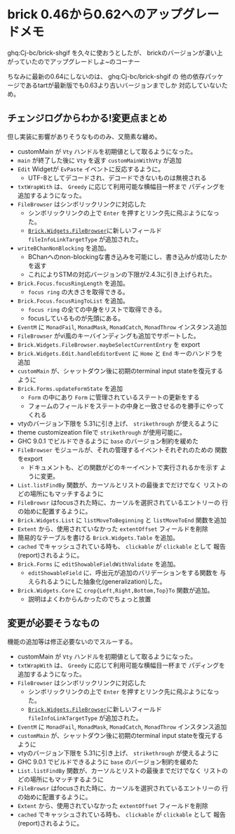 * brick 0.46から0.62へのアップグレードメモ
  :PROPERTIES:
  :DATE: [2021-09-02 Thu 16:29]
  :TAGS: :Haskell:
  :BLOG_POST_KIND: Memo
  :BLOG_POST_PROGRESS: Published
  :BLOG_POST_STATUS: Normal
  :END:
  :LOGBOOK:
  CLOCK: [2021-09-02 Thu 16:29]--[2021-09-02 Thu 16:49] =>  0:20
  :END:
  
  ghq:Cj-bc/brick-shgif を久々に使おうとしたが、
  brickのバージョンが凄い上がっていたのでアップグレードしよ~のコーナー

  ちなみに最新の0.64にしないのは、 ghq:Cj-bc/brick-shgif の
  他の依存パッケージであるtartが最新版でも0.63より古いバージョンまでしか
  対応していないため。
  
** チェンジログからわかる!変更点まとめ
   但し実装に影響がありそうなもののみ、又簡素な纏め。
   

   + customMain が ~Vty~ ハンドルを初期値として取るようになった。
   + ~main~ が終了した後に ~Vty~ を返す ~customMainWithVty~ が追加
   + ~Edit~ Widgetが ~EvPaste~ イベントに反応するように。
     + UTF-8としてデコードされ、デコードできないものは無視される
   + ~txtWrapWith~ は、 ~Greedy~ に応じて利用可能な横幅目一杯まで
     パディングを追加するようになった。
   + ~FileBrowser~ はシンボリックリンクに対応した
     + シンボリックリンクの上で ~Enter~ を押すとリンク先に飛ぶようになった。
     + [[https://hackage.haskell.org/package/brick-0.62/docs/Brick-Widgets-FileBrowser.html][~Brick.Widgets.FileBrowser~]]に新しいフィールド ~fileInfoLinkTargetType~
       が追加された。
   + ~writeBChanNonBlocking~ を追加。
     + BChanへのnon-blockingな書き込みを可能にし、書き込みが成功したかを返す
     + これによりSTMの対応バージョンの下限が2.4.3に引き上げられた。
   + ~Brick.Focus.focusRingLength~ を追加。
     + ~focus ring~ の大きさを取得できる。
   + ~Brick.Focus.focusRingToList~ を追加。
     + ~focus ring~ の全ての中身をリストで取得できる。
     + focusしているものが先頭にある。
   + ~EventM~ に ~MonadFail~, ~MonadMask~, ~MonadCatch~, ~MonadThrow~ インスタンス追加
   + ~FileBrowser~ がvi風のキーバインディングも追加でサポートした。
   + ~Brick.Widgets.FileBrowser.maybeSelectCurrentEntry~ を export
   + ~Brick.Widgets.Edit.handleEditorEvent~ に
     ~Home~ と ~End~ キーのハンドラを追加
   + ~customMain~ が、シャットダウン後に初期のterminal input stateを復元するように
   + ~Brick.Forms.updateFormState~ を追加
     + ~Form~ の中にあり ~Form~ に管理されているステートの更新をする
     + フォームのフィールドをステートの中身と一致させるのを勝手にやってくれる
   + vtyのバージョン下限を 5.31に引き上げ、 ~strikethrough~ が使えるように
   + theme customizeation fileで ~strikethrough~ が使用可能に。
   + GHC 9.0.1 でビルドできるように ~base~ のバージョン制約を緩めた
   + ~FileBrowser~ モジュールが、それの管理するイベントそれぞれのための
     関数をexport
     + ドキュメントも、どの関数がどのキーイベントで実行されるかを示す
       ように変更。
   + ~List.listFindBy~ 関数が、カーソルとリストの最後までだけでなく
     リストのどの場所にもマッチするように
   + ~FileBrowsr~ はfocusされた時に、カーソルを選択されているエントリーの
     行の始めに配置するように。
   + ~Brick.Widgets.List~ に ~listMoveToBeginning~ と ~listMoveToEnd~ 関数を追加
   + ~Extent~ から、使用されていなかった ~extentOffset~ フィールドを削除
   + 簡易的なテーブルを書ける ~Brick.Widgets.Table~ を追加。
   + ~cached~ でキャッシュされている時も、 ~clickable~ が ~clickable~ として
     報告(report)されるように。
   + ~Brick.Forms~ に ~editShowableFieldWithValidate~ を追加。
     + ~editShowableField~ に、呼出元が追加のバリデーションをする関数を
       与えられるようにした抽象化(generalization)した。
   + ~Brick.Widgets.Core~ に ~crop{Left,Right,Bottom,Top}To~ 関数が追加。
     + 説明はよくわからんかったのでちょっと放置
   
** 変更が必要そうなもの
   機能の追加等は修正必要ないのでスルーする。

   + customMain が ~Vty~ ハンドルを初期値として取るようになった。
   + ~txtWrapWith~ は、 ~Greedy~ に応じて利用可能な横幅目一杯まで
     パディングを追加するようになった。
   + ~FileBrowser~ はシンボリックリンクに対応した
     + シンボリックリンクの上で ~Enter~ を押すとリンク先に飛ぶようになった。
     + [[https://hackage.haskell.org/package/brick-0.62/docs/Brick-Widgets-FileBrowser.html][~Brick.Widgets.FileBrowser~]]に新しいフィールド ~fileInfoLinkTargetType~
       が追加された。
   + ~EventM~ に ~MonadFail~, ~MonadMask~, ~MonadCatch~, ~MonadThrow~ インスタンス追加
   + ~customMain~ が、シャットダウン後に初期のterminal input stateを復元するように
   + vtyのバージョン下限を 5.31に引き上げ、 ~strikethrough~ が使えるように
   + GHC 9.0.1 でビルドできるように ~base~ のバージョン制約を緩めた
   + ~List.listFindBy~ 関数が、カーソルとリストの最後までだけでなく
     リストのどの場所にもマッチするように
   + ~FileBrowsr~ はfocusされた時に、カーソルを選択されているエントリーの
     行の始めに配置するように。
   + ~Extent~ から、使用されていなかった ~extentOffset~ フィールドを削除
   + ~cached~ でキャッシュされている時も、 ~clickable~ が ~clickable~ として
     報告(report)されるように。

     
